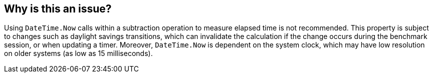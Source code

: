 == Why is this an issue?

Using `DateTime.Now` calls within a subtraction operation to measure elapsed time is not recommended.
This property is subject to changes such as daylight savings transitions, which can invalidate the calculation if the change occurs during the benchmark session, or when updating a timer.
Moreover, `DateTime.Now` is dependent on the system clock, which may have low resolution on older systems (as low as 15 milliseconds).